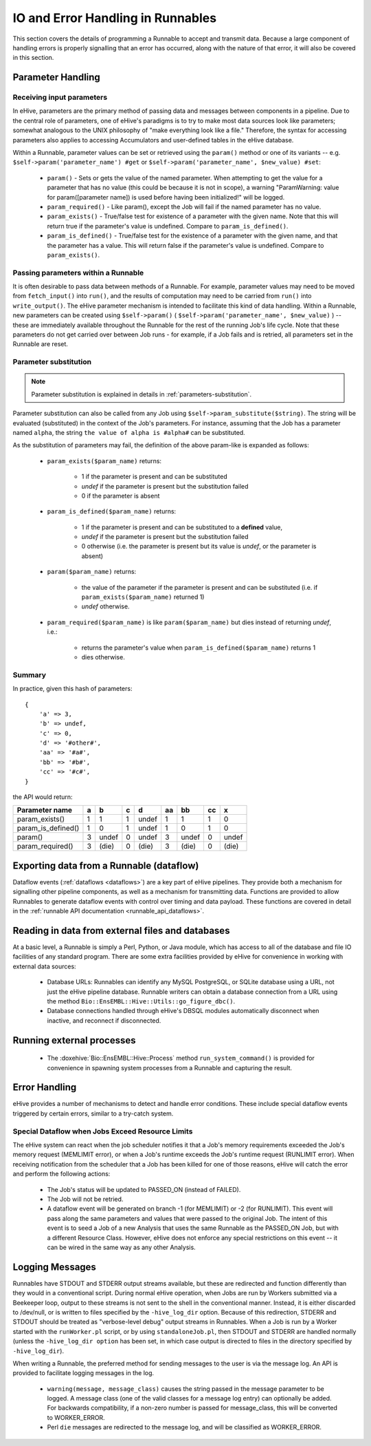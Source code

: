 
IO and Error Handling in Runnables
++++++++++++++++++++++++++++++++++

This section covers the details of programming a Runnable to accept and transmit data. Because a large component of handling errors is properly signalling that an error has occurred, along with the nature of that error, it will also be covered in this section. 

.. _parameters-in-jobs:

Parameter Handling
==================

Receiving input parameters
--------------------------

In eHive, parameters are the primary method of passing data and messages between components in a pipeline. Due to the central role of parameters, one of eHive's paradigms is to try to make most data sources look like parameters; somewhat analogous to the UNIX philosophy of "make everything look like a file." Therefore, the syntax for accessing parameters also applies to accessing Accumulators and user-defined tables in the eHive database.

Within a Runnable, parameter values can be set or retrieved using the ``param()`` method or one of its variants -- e.g. ``$self->param('parameter_name') #get`` or ``$self->param('parameter_name', $new_value) #set``:

   - ``param()`` - Sets or gets the value of the named parameter. When attempting to get the value for a parameter that has no value (this could be because it is not in scope), a warning "ParamWarning: value for param([parameter name]) is used before having been initialized!" will be logged.

   - ``param_required()`` - Like param(), except the Job will fail if the named parameter has no value.

   - ``param_exists()`` - True/false test for existence of a parameter with the given name. Note that this will return true if the parameter's value is undefined. Compare to ``param_is_defined()``.

   - ``param_is_defined()`` - True/false test for the existence of a parameter with the given name, and that the parameter has a value. This will return false if the parameter's value is undefined. Compare to ``param_exists()``.

Passing parameters within a Runnable
------------------------------------

It is often desirable to pass data between methods of a Runnable. For example, parameter values may need to be moved from ``fetch_input()`` into ``run()``, and the results of computation may need to be carried from ``run()`` into ``write_output()``. The eHive parameter mechanism is intended to facilitate this kind of data handling. Within a Runnable, new parameters can be created using ``$self->param()`` ( ``$self->param('parameter_name', $new_value)`` ) -- these are immediately available throughout the Runnable for the rest of the running Job's life cycle. Note that these parameters do not get carried over between Job runs - for example, if a Job fails and is retried, all parameters set in the Runnable are reset.

Parameter substitution
----------------------

.. note::

   Parameter substitution is explained in details in :ref:`parameters-substitution`.

Parameter substitution can also be called from any Job using ``$self->param_substitute($string)``.
The string will be evaluated (substituted) in the context of the Job's parameters. For instance,
assuming that the Job has a parameter named ``alpha``, the string ``the
value of alpha is #alpha#`` can be substituted.


As the substitution of parameters may fail, the definition of the above
param-like is expanded as follows:

  - ``param_exists($param_name)`` returns:

      - 1 if the parameter is present and can be substituted
      - *undef* if the parameter is present but the substitution failed
      - 0 if the parameter is absent

  - ``param_is_defined($param_name)`` returns:

      - 1 if the parameter is present and can be substituted to a
        **defined** value,
      - *undef* if the parameter is present but the substitution failed
      - 0 otherwise (i.e. the parameter is present but its value is
        *undef*, or the parameter is absent)

  - ``param($param_name)`` returns:

      - the value of the parameter if the parameter is present and can be substituted (i.e. if ``param_exists($param_name)`` returned 1)
      - *undef* otherwise.

  - ``param_required($param_name)`` is like ``param($param_name)`` but dies
    instead of returning *undef*, i.e.:

      - returns the parameter's value when ``param_is_defined($param_name)`` returns 1
      - dies otherwise.

Summary
-------

In practice, given this hash of parameters::

    {
        'a' => 3,
        'b' => undef,
        'c' => 0,
        'd' => '#other#',
        'aa' => '#a#',
        'bb' => '#b#',
        'cc' => '#c#',
    }

the API would return:

================== === ===== === ===== ==== ===== ==== =====
Parameter name      a    b    c    d    aa   bb    cc    x
================== === ===== === ===== ==== ===== ==== =====
param_exists()      1    1    1  undef   1   1      1    0
param_is_defined()  1    0    1  undef   1   0      1    0
param()             3  undef  0  undef   3  undef   0  undef
param_required()    3  (die)  0  (die)   3  (die)   0  (die)
================== === ===== === ===== ==== ===== ==== =====


Exporting data from a Runnable (dataflow)
=========================================

Dataflow events (:ref:`dataflows <dataflows>`) are a key part of eHive pipelines. They provide both a mechanism for signalling other pipeline components, as well as a mechanism for transmitting data. Functions are provided to allow Runnables to generate dataflow events with control over timing and data payload. These functions are covered in detail in the :ref:`runnable API documentation <runnable_api_dataflows>`.


Reading in data from external files and databases
=================================================

At a basic level, a Runnable is simply a Perl, Python, or Java module, which has access to all of the database and file IO facilities of any standard program. There are some extra facilities provided by eHive for convenience in working with external data sources:

   - Database URLs: Runnables can identify any MySQL PostgreSQL, or SQLite database using a URL, not just the eHive pipeline database. Runnable writers can obtain a database connection from a URL using the method ``Bio::EnsEMBL::Hive::Utils::go_figure_dbc()``.

   - Database connections handled through eHive's DBSQL modules automatically disconnect when inactive, and reconnect if disconnected.


Running external processes
==========================

   - The :doxehive:`Bio::EnsEMBL::Hive::Process` method ``run_system_command()`` is provided for convenience in spawning system processes from a Runnable and capturing the result.

Error Handling
==============

eHive provides a number of mechanisms to detect and handle error conditions. These include special dataflow events triggered by certain errors, similar to a try-catch system.

.. _resource-limit-dataflow:

Special Dataflow when Jobs Exceed Resource Limits
-------------------------------------------------

The eHive system can react when the job scheduler notifies it that a Job's memory requirements exceeded the Job's memory request (MEMLIMIT error), or when a Job's runtime exceeds the Job's runtime request (RUNLIMIT error). When receiving notification from the scheduler that a Job has been killed for one of those reasons, eHive will catch the error and perform the following actions:

   - The Job's status will be updated to PASSED_ON (instead of FAILED).

   - The Job will not be retried.

   - A dataflow event will be generated on branch -1 (for MEMLIMIT) or -2 (for RUNLIMIT). This event will pass along the same parameters and values that were passed to the original Job. The intent of this event is to seed a Job of a new Analysis that uses the same Runnable as the PASSED_ON Job, but with a different Resource Class. However, eHive does not enforce any special restrictions on this event -- it can be wired in the same way as any other Analysis.

Logging Messages
================

Runnables have STDOUT and STDERR output streams available, but these are redirected and function differently than they would in a conventional script. During normal eHive operation, when Jobs are run by Workers submitted via a Beekeeper loop, output to these streams is not sent to the shell in the conventional manner. Instead, it is either discarded to /dev/null, or is written to files specified by the ``-hive_log_dir`` option. Because of this redirection, STDERR and STDOUT should be treated as "verbose-level debug" output streams in Runnables. When a Job is run by a Worker started with the ``runWorker.pl`` script, or by using ``standaloneJob.pl``, then STDOUT and STDERR are handled normally (unless the ``-hive_log_dir option`` has been set, in which case output is directed to files in the directory specified by ``-hive_log_dir``).

When writing a Runnable, the preferred method for sending messages to the user is via the message log. An API is provided to facilitate logging messages in the log.

   - ``warning(message, message_class)`` causes the string passed in the message parameter to be logged. A message class (one of the valid classes for a message log entry) can optionally be added. For backwards compatibility, if a non-zero number is passed for message_class, this will be converted to WORKER_ERROR. 

   - Perl ``die`` messages are redirected to the message log, and will be classified as WORKER_ERROR.
